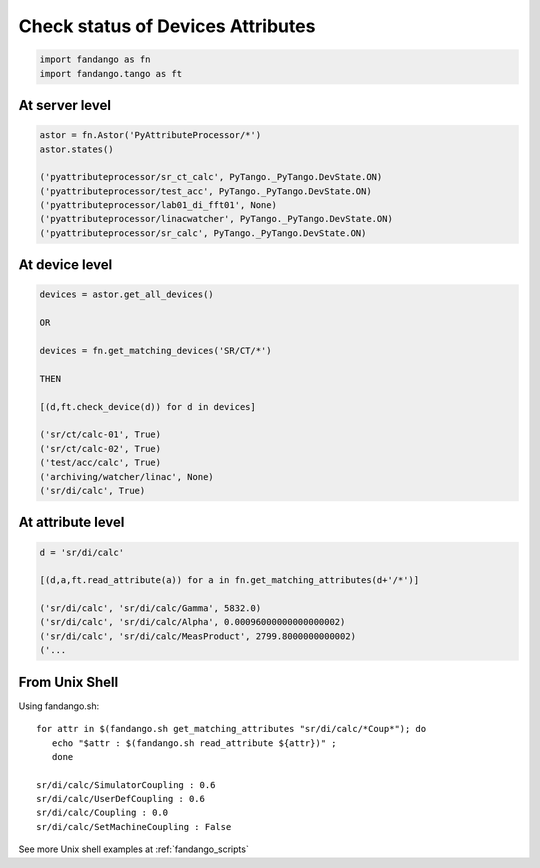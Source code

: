 Check status of Devices Attributes
==================================

.. code-block:: python

  import fandango as fn
  import fandango.tango as ft

At server level
---------------

.. code-block:: python

  astor = fn.Astor('PyAttributeProcessor/*')
  astor.states()
  
  ('pyattributeprocessor/sr_ct_calc', PyTango._PyTango.DevState.ON)
  ('pyattributeprocessor/test_acc', PyTango._PyTango.DevState.ON)
  ('pyattributeprocessor/lab01_di_fft01', None)
  ('pyattributeprocessor/linacwatcher', PyTango._PyTango.DevState.ON)
  ('pyattributeprocessor/sr_calc', PyTango._PyTango.DevState.ON)
  
At device level
---------------

.. code-block:: python

  devices = astor.get_all_devices()
  
  OR
  
  devices = fn.get_matching_devices('SR/CT/*')
  
  THEN
  
  [(d,ft.check_device(d)) for d in devices]
    
  ('sr/ct/calc-01', True)
  ('sr/ct/calc-02', True)
  ('test/acc/calc', True)
  ('archiving/watcher/linac', None)
  ('sr/di/calc', True)
  
At attribute level
------------------

.. code-block:: python

  d = 'sr/di/calc'
  
  [(d,a,ft.read_attribute(a)) for a in fn.get_matching_attributes(d+'/*')]

  ('sr/di/calc', 'sr/di/calc/Gamma', 5832.0)
  ('sr/di/calc', 'sr/di/calc/Alpha', 0.00096000000000000002)
  ('sr/di/calc', 'sr/di/calc/MeasProduct', 2799.8000000000002)
  ('...
  
From Unix Shell
---------------

Using fandango.sh::

  for attr in $(fandango.sh get_matching_attributes "sr/di/calc/*Coup*"); do 
     echo "$attr : $(fandango.sh read_attribute ${attr})" ; 
     done
  
  sr/di/calc/SimulatorCoupling : 0.6
  sr/di/calc/UserDefCoupling : 0.6
  sr/di/calc/Coupling : 0.0
  sr/di/calc/SetMachineCoupling : False

See more Unix shell examples at :ref:`fandango_scripts`

  
   

